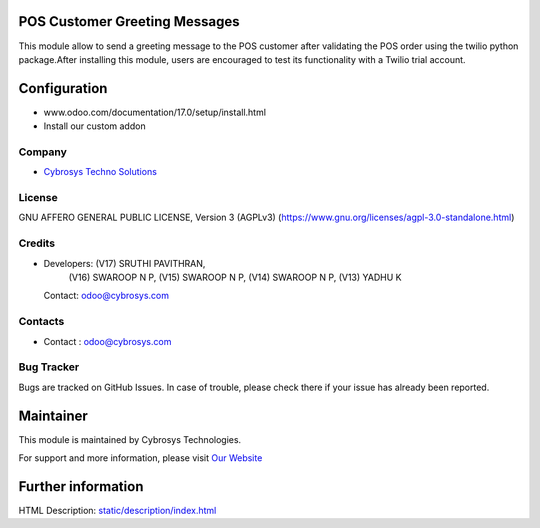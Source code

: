 .. image:: https://img.shields.io/badge/license-AGPL--3-blue.svg
    :target: https://www.gnu.org/licenses/agpl-3.0-standalone.html
    :alt: License: AGPL-3

POS Customer Greeting Messages
==============================
This module allow to send a greeting message to the POS customer after
validating the POS order using the twilio python package.After installing this
module, users are encouraged to test its functionality with a Twilio trial
account.

Configuration
============
- www.odoo.com/documentation/17.0/setup/install.html
- Install our custom addon

Company
-------
* `Cybrosys Techno Solutions <https://cybrosys.com/>`__

License
-------
GNU AFFERO GENERAL PUBLIC LICENSE, Version 3 (AGPLv3)
(https://www.gnu.org/licenses/agpl-3.0-standalone.html)

Credits
-------
* Developers:  (V17) SRUTHI PAVITHRAN,
               (V16) SWAROOP N P,
               (V15) SWAROOP N P,
               (V14) SWAROOP N P,
               (V13) YADHU K
  Contact: odoo@cybrosys.com

Contacts
--------
* Contact : odoo@cybrosys.com

Bug Tracker
-----------
Bugs are tracked on GitHub Issues. In case of trouble, please check there if your issue has already been reported.

Maintainer
==========
.. image:: https://cybrosys.com/images/logo.png
   :target: https://cybrosys.com

This module is maintained by Cybrosys Technologies.

For support and more information, please visit `Our Website <https://cybrosys.com/>`__

Further information
===================
HTML Description: `<static/description/index.html>`__
